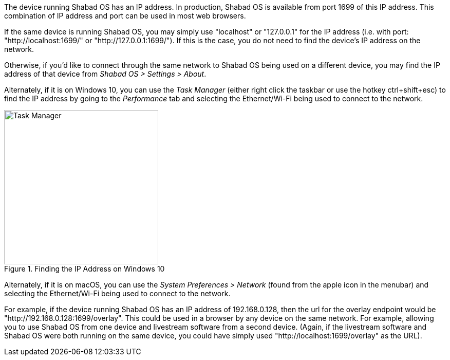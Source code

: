 The device running Shabad OS has an IP address. In production, Shabad OS is available from port 1699 of this IP address. This combination of IP address and port can be used in most web browsers.

If the same device is running Shabad OS, you may simply use "localhost" or "127.0.0.1" for the IP address (i.e. with port: "http://localhost:1699/" or "http://127.0.0.1:1699/"). If this is the case, you do not need to find the device's IP address on the network.

Otherwise, if you'd like to connect through the same network to Shabad OS being used on a different device, you may find the IP address of that device from _Shabad OS > Settings > About_.

Alternately, if it is on Windows 10, you can use the _Task Manager_ (either right click the taskbar or use the hotkey ctrl+shift+esc) to find the IP address by going to the _Performance_ tab and selecting the Ethernet/Wi-Fi being used to connect to the network.

.Finding the IP Address on Windows 10
image::url-endpoints:ip-address-windows-task-manager.png[Task Manager,300]

Alternately, if it is on macOS, you can use the _System Preferences > Network_ (found from the apple icon in the menubar) and selecting the Ethernet/Wi-Fi being used to connect to the network.

For example, if the device running Shabad OS has an IP address of 192.168.0.128, then the url for the overlay endpoint would be "http://192.168.0.128:1699/overlay". This could be used in a browser by any device on the same network. For example, allowing you to use Shabad OS from one device and livestream software from a second device. (Again, if the livestream software and Shabad OS were both running on the same device, you could have simply used "http://localhost:1699/overlay" as the URL).